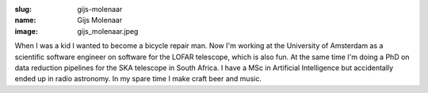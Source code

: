 :slug: gijs-molenaar
:name: Gijs Molenaar
:image: gijs_molenaar.jpeg

When I was a kid I wanted to become a bicycle repair man. Now I'm working at the University of Amsterdam as a scientific software engineer on software for the LOFAR telescope, which is also fun. At the same time I'm doing a PhD on data reduction pipelines for the SKA telescope in South Africa. I have a MSc in Artificial Intelligence but accidentally ended up in radio astronomy. In my spare time I make craft beer and music.

